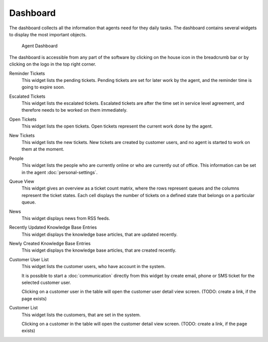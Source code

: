 Dashboard
=========

The dashboard collects all the information that agents need for they daily tasks. The dashboard contains several widgets to display the most important objects.

.. figure:: images/dashboard-collapsed.png
   :alt: Agent Dashboard

   Agent Dashboard

The dashboard is accessible from any part of the software by clicking on the house icon in the breadcrumb bar or by clicking on the logo in the top right corner.


Reminder Tickets
   This widget lists the pending tickets. Pending tickets are set for later work by the agent, and the reminder time is going to expire soon.

Escalated Tickets
   This widget lists the escalated tickets. Escalated tickets are after the time set in service level agreement, and therefore needs to be worked on them immediately.

Open Tickets
   This widget lists the open tickets. Open tickets represent the current work done by the agent.

New Tickets
   This widget lists the new tickets. New tickets are created by customer users, and no agent is started to work on them at the moment.

People
   This widget lists the people who are currently online or who are currently out of office. This information can be set in the agent :doc:`personal-settings`.

Queue View
   This widget gives an overview as a ticket count matrix, where the rows represent queues and the columns represent the ticket states. Each cell displays the number of tickets on a defined state that belongs on a particular queue.

News
   This widget displays news from RSS feeds.

Recently Updated Knowledge Base Entries
   This widget displays the knowledge base articles, that are updated recently.

Newly Created Knowledge Base Entries
   This widget displays the knowledge base articles, that are created recently.

Customer User List
   This widget lists the customer users, who have account in the system.

   It is possible to start a :doc:`communication` directly from this widget by create email, phone or SMS ticket for the selected customer user.

   Clicking on a customer user in the table will open the customer user detail view screen. (TODO: create a link, if the page exists)

Customer List
   This widget lists the customers, that are set in the system.

   Clicking on a customer in the table will open the customer detail view screen. (TODO: create a link, if the page exists)
